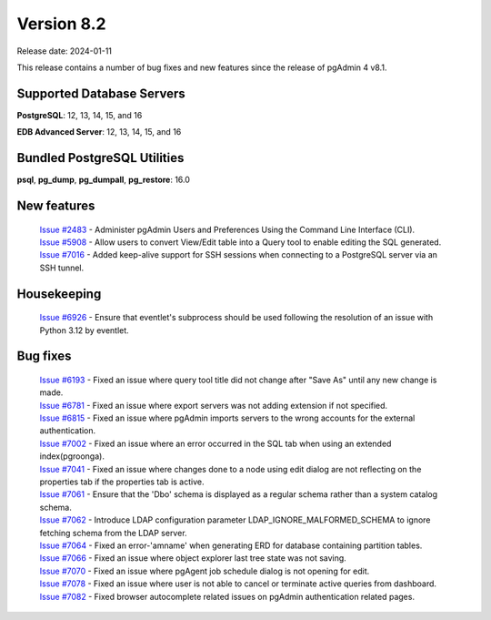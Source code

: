 ***********
Version 8.2
***********

Release date: 2024-01-11

This release contains a number of bug fixes and new features since the release of pgAdmin 4 v8.1.

Supported Database Servers
**************************
**PostgreSQL**: 12, 13, 14, 15, and 16

**EDB Advanced Server**: 12, 13, 14, 15, and 16

Bundled PostgreSQL Utilities
****************************
**psql**, **pg_dump**, **pg_dumpall**, **pg_restore**: 16.0


New features
************

  | `Issue #2483 <https://github.com/pgadmin-org/pgadmin4/issues/2483>`_ -  Administer pgAdmin Users and Preferences Using the Command Line Interface (CLI).
  | `Issue #5908 <https://github.com/pgadmin-org/pgadmin4/issues/5908>`_ -  Allow users to convert View/Edit table into a Query tool to enable editing the SQL generated.
  | `Issue #7016 <https://github.com/pgadmin-org/pgadmin4/issues/7016>`_ -  Added keep-alive support for SSH sessions when connecting to a PostgreSQL server via an SSH tunnel.

Housekeeping
************

  | `Issue #6926 <https://github.com/pgadmin-org/pgadmin4/issues/6926>`_ -  Ensure that eventlet's subprocess should be used following the resolution of an issue with Python 3.12 by eventlet.

Bug fixes
*********

  | `Issue #6193 <https://github.com/pgadmin-org/pgadmin4/issues/6193>`_ -  Fixed an issue where query tool title did not change after "Save As" until any new change is made.
  | `Issue #6781 <https://github.com/pgadmin-org/pgadmin4/issues/6781>`_ -  Fixed an issue where export servers was not adding extension if not specified.
  | `Issue #6815 <https://github.com/pgadmin-org/pgadmin4/issues/6815>`_ -  Fixed an issue where pgAdmin imports servers to the wrong accounts for the external authentication.
  | `Issue #7002 <https://github.com/pgadmin-org/pgadmin4/issues/7002>`_ -  Fixed an issue where an error occurred in the SQL tab when using an extended index(pgroonga).
  | `Issue #7041 <https://github.com/pgadmin-org/pgadmin4/issues/7041>`_ -  Fixed an issue where changes done to a node using edit dialog are not reflecting on the properties tab if the properties tab is active.
  | `Issue #7061 <https://github.com/pgadmin-org/pgadmin4/issues/7061>`_ -  Ensure that the 'Dbo' schema is displayed as a regular schema rather than a system catalog schema.
  | `Issue #7062 <https://github.com/pgadmin-org/pgadmin4/issues/7062>`_ -  Introduce LDAP configuration parameter LDAP_IGNORE_MALFORMED_SCHEMA to ignore fetching schema from the LDAP server.
  | `Issue #7064 <https://github.com/pgadmin-org/pgadmin4/issues/7064>`_ -  Fixed an error-'amname' when generating ERD for database containing partition tables.
  | `Issue #7066 <https://github.com/pgadmin-org/pgadmin4/issues/7066>`_ -  Fixed an issue where object explorer last tree state was not saving.
  | `Issue #7070 <https://github.com/pgadmin-org/pgadmin4/issues/7070>`_ -  Fixed an issue where pgAgent job schedule dialog is not opening for edit.
  | `Issue #7078 <https://github.com/pgadmin-org/pgadmin4/issues/7078>`_ -  Fixed an issue where user is not able to cancel or terminate active queries from dashboard.
  | `Issue #7082 <https://github.com/pgadmin-org/pgadmin4/issues/7082>`_ -  Fixed browser autocomplete related issues on pgAdmin authentication related pages.
